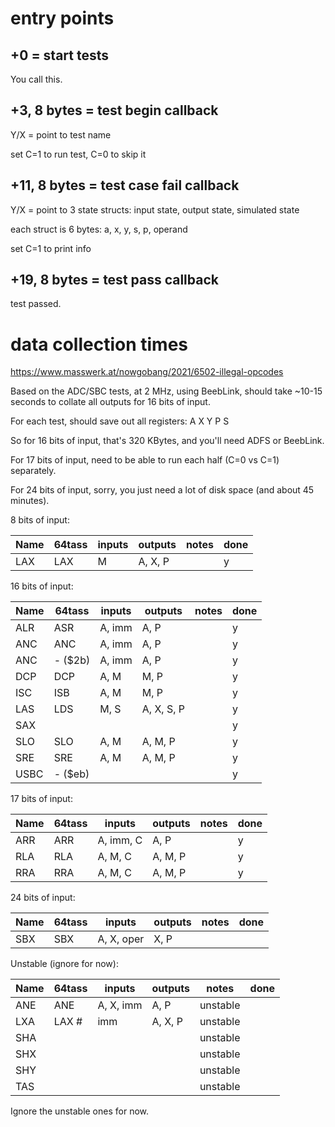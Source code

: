 * entry points

** +0 = start tests

You call this.

** +3, 8 bytes = test begin callback

Y/X = point to test name

set C=1 to run test, C=0 to skip it

** +11, 8 bytes = test case fail callback

Y/X = point to 3 state structs: input state, output state, simulated
state

each struct is 6 bytes: a, x, y, s, p, operand

set C=1 to print info

** +19, 8 bytes = test pass callback

test passed.

* data collection times

https://www.masswerk.at/nowgobang/2021/6502-illegal-opcodes

Based on the ADC/SBC tests, at 2 MHz, using BeebLink, should take
~10-15 seconds to collate all outputs for 16 bits of input.

For each test, should save out all registers: A X Y P S

So for 16 bits of input, that's 320 KBytes, and you'll need ADFS or
BeebLink.

For 17 bits of input, need to be able to run each half (C=0 vs C=1)
separately.

For 24 bits of input, sorry, you just need a lot of disk space (and
about 45 minutes).

8 bits of input:

| Name | 64tass | inputs | outputs | notes | done |
|------+--------+--------+---------+-------+------|
| LAX  | LAX    | M      | A, X, P |       | y    |

16 bits of input:

| Name | 64tass  | inputs | outputs    | notes | done |
|------+---------+--------+------------+-------+------|
| ALR  | ASR     | A, imm | A, P       |       | y    |
| ANC  | ANC     | A, imm | A, P       |       | y    |
| ANC  | - ($2b) | A, imm | A, P       |       | y    |
| DCP  | DCP     | A, M   | M, P       |       | y    |
| ISC  | ISB     | A, M   | M, P       |       | y    |
| LAS  | LDS     | M, S   | A, X, S, P |       | y    |
| SAX  |         |        |            |       | y    |
| SLO  | SLO     | A, M   | A, M, P    |       | y    |
| SRE  | SRE     | A, M   | A, M, P    |       | y    |
| USBC | - ($eb) |        |            |       | y    |

17 bits of input:

| Name | 64tass | inputs    | outputs | notes | done |
|------+--------+-----------+---------+-------+------|
| ARR  | ARR    | A, imm, C | A, P    |       |  y   |
| RLA  | RLA    | A, M, C   | A, M, P |       |  y   |
| RRA  | RRA    | A, M, C   | A, M, P |       |  y   |

24 bits of input:

| Name | 64tass | inputs     | outputs | notes | done |
|------+--------+------------+---------+-------+------|
| SBX  | SBX    | A, X, oper | X, P    |       |      |

Unstable (ignore for now):

| Name | 64tass | inputs    | outputs | notes    | done |
|------+--------+-----------+---------+----------+------|
| ANE  | ANE    | A, X, imm | A, P    | unstable |      |
| LXA  | LAX #  | imm       | A, X, P | unstable |      |
| SHA  |        |           |         | unstable |      |
| SHX  |        |           |         | unstable |      |
| SHY  |        |           |         | unstable |      |
| TAS  |        |           |         | unstable |      |

Ignore the unstable ones for now.
